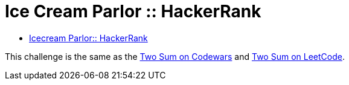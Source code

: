 = Ice Cream Parlor :: HackerRank
:toc: right
:icons: font
:stem: latexmath

* link:https://www.hackerrank.com/challenges/icecream-parlor[Icecream Parlor:: HackerRank]

This challenge is the same as the link:https://www.codewars.com/kata/52c31f8e6605bcc646000082[Two Sum on Codewars^] and link:https://leetcode.com/problems/two-sum/[Two Sum on LeetCode^].
